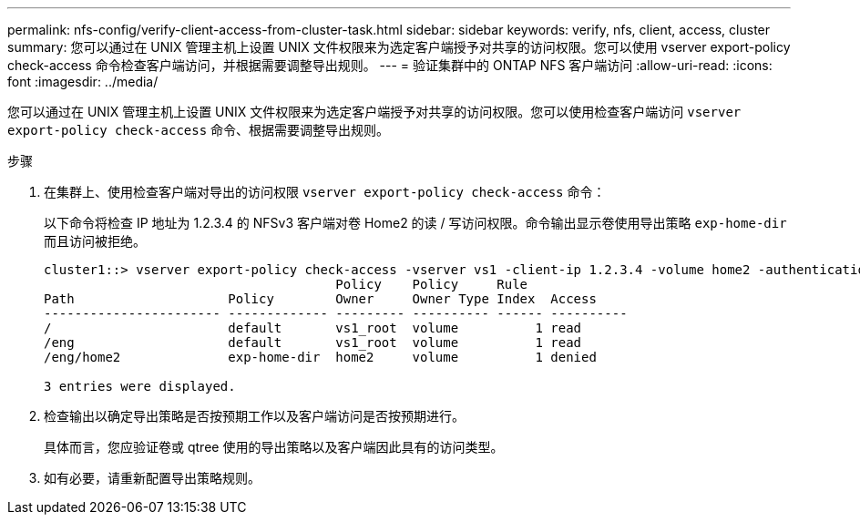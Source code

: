 ---
permalink: nfs-config/verify-client-access-from-cluster-task.html 
sidebar: sidebar 
keywords: verify, nfs, client, access, cluster 
summary: 您可以通过在 UNIX 管理主机上设置 UNIX 文件权限来为选定客户端授予对共享的访问权限。您可以使用 vserver export-policy check-access 命令检查客户端访问，并根据需要调整导出规则。 
---
= 验证集群中的 ONTAP NFS 客户端访问
:allow-uri-read: 
:icons: font
:imagesdir: ../media/


[role="lead"]
您可以通过在 UNIX 管理主机上设置 UNIX 文件权限来为选定客户端授予对共享的访问权限。您可以使用检查客户端访问 `vserver export-policy check-access` 命令、根据需要调整导出规则。

.步骤
. 在集群上、使用检查客户端对导出的访问权限 `vserver export-policy check-access` 命令：
+
以下命令将检查 IP 地址为 1.2.3.4 的 NFSv3 客户端对卷 Home2 的读 / 写访问权限。命令输出显示卷使用导出策略 `exp-home-dir` 而且访问被拒绝。

+
[listing]
----
cluster1::> vserver export-policy check-access -vserver vs1 -client-ip 1.2.3.4 -volume home2 -authentication-method sys -protocol nfs3 -access-type read-write
                                      Policy    Policy     Rule
Path                    Policy        Owner     Owner Type Index  Access
----------------------- ------------- --------- ---------- ------ ----------
/                       default       vs1_root  volume          1 read
/eng                    default       vs1_root  volume          1 read
/eng/home2              exp-home-dir  home2     volume          1 denied

3 entries were displayed.
----
. 检查输出以确定导出策略是否按预期工作以及客户端访问是否按预期进行。
+
具体而言，您应验证卷或 qtree 使用的导出策略以及客户端因此具有的访问类型。

. 如有必要，请重新配置导出策略规则。

